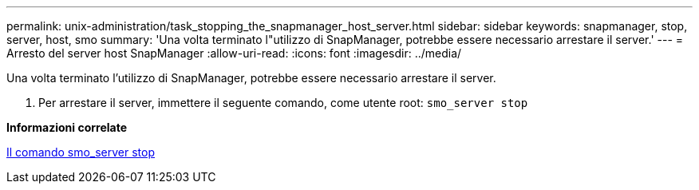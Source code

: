 ---
permalink: unix-administration/task_stopping_the_snapmanager_host_server.html 
sidebar: sidebar 
keywords: snapmanager, stop, server, host, smo 
summary: 'Una volta terminato l"utilizzo di SnapManager, potrebbe essere necessario arrestare il server.' 
---
= Arresto del server host SnapManager
:allow-uri-read: 
:icons: font
:imagesdir: ../media/


[role="lead"]
Una volta terminato l'utilizzo di SnapManager, potrebbe essere necessario arrestare il server.

. Per arrestare il server, immettere il seguente comando, come utente root:
`smo_server stop`


*Informazioni correlate*

xref:reference_the_smosmsap_server_stop_command.adoc[Il comando smo_server stop]
